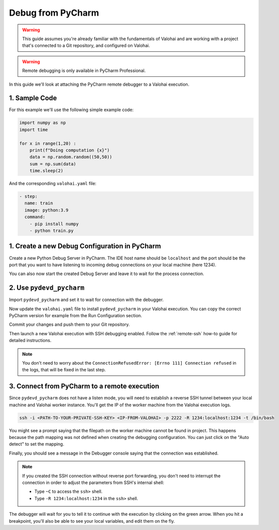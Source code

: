 
.. meta::
    :description: How to attach a remote debugger from PyCharm to a Valohai execution

.. _remote-ssh-pycharm:

Debug from PyCharm
##################

.. warning::

    This guide assumes you're already familiar with the fundamentals of Valohai and are working with a project that's connected to a Git repository, and configured on Valohai.

.. warning::

    Remote debugging is only available in PyCharm Professional.

In this guide we'll look at attaching the PyCharm remote debugger to a Valohai execution.

1. Sample Code
---------------

For this example we'll use the following simple example code:

.. code-block:: python

    import numpy as np
    import time

    for x in range(1,20) :
        print(f"Doing computation {x}")
        data = np.random.random((50,50))
        sum = np.sum(data)
        time.sleep(2)

And the corresponding ``valohai.yaml`` file:

.. code-block:: yaml

    - step:
      name: train
      image: python:3.9
      command: 
        - pip install numpy
        - python train.py


1. Create a new Debug Configuration in PyCharm
-----------------------------------------------

Create a new Python Debug Server in PyCharm. The IDE host name should be ``localhost`` and the port should be the port that you want to have listening to incoming debug connections on your local machine (here 1234).

.. image:: /_images/ssh_remote_debug_pycharm_conf1.png
    :alt: Create a new Python Debug Server in PyCharm

.. image:: /_images/ssh_remote_debug_pycharm_conf2.png
    :alt: Create a new Python Debug Server in PyCharm


You can also now start the created Debug Server and leave it to wait for the process connection. 

2. Use ``pydevd_pycharm``
-------------------------

Import ``pydevd_pycharm`` and set it to wait for connection with the debugger. 

.. code-block:: python
    :emphasize-lines: 1,6-15

    import pydevd_pycharm
    import numpy as np
    import time

    # The script is halted here, until a debugger is attached
    connected = False
    while not connected:
        try:
            # The arbitrary container port 1234 on the worker machine is set to connect with the debugger.
            # Note that this is not the same port you specified during step 1 as that is on your local machine. 
            pydevd_pycharm.settrace('localhost', port=1234, stdoutToServer=True, stderrToServer=True)
            connected = True
        except Exception:
            print("Waiting for connection...")
            time.sleep(10)


    for x in range(1,20) :
        print(f"Doing computation {x}")
        data = np.random.random((50,50))
        sum = np.sum(data)
        time.sleep(2)

Now update the ``valohai.yaml`` file to install ``pydevd_pycharm`` in your Valohai execution. You can copy the correct PyCharm version for example from the Run Configuration section.

.. code-block:: yaml
    :emphasize-lines: 5

    - step:
      name: train
      image: python:3.9
      command: 
        - pip install numpy pydevd_pycharm~=<PYCHARM-VERSION>
        - python train.py

Commit your changes and push them to your Git repository.

Then launch a new Valohai execution with SSH debugging enabled. Follow the :ref:`remote-ssh` how-to guide for detailed instructions.

.. note:: 

    You don't need to worry about the ``ConnectionRefusedError: [Errno 111] Connection refused`` in the logs, that will be fixed in the last step. 


3. Connect from PyCharm to a remote execution
-----------------------------------------------

Since ``pydevd_pycharm`` does not have a listen mode, you will need to establish a reverse SSH tunnel between your local machine and Valohai worker instance. 
You'll get the IP of the worker machine from the Valohai execution logs.

.. code-block:: bash

    ssh -i <PATH-TO-YOUR-PRIVATE-SSH-KEY> <IP-FROM-VALOHAI> -p 2222 -R 1234:localhost:1234 -t /bin/bash

You might see a prompt saying that the filepath on the worker machine cannot be found in project. 
This happens because the path mapping was not defined when creating the debugging configuration. You can just click on the "Auto detect" to set the mapping. 

.. image:: /_images/ssh_remote_debug_pycharm_path.png
    :alt: Choose Auto detect for the path mapping

Finally, you should see a message in the Debugger console saying that the connection was established. 

.. note:: 

    If you created the SSH connection without reverse port forwarding, you don't need to interrupt the connection in order to adjust the parameters from SSH's internal shell:

    * Type ``~C`` to access the ``ssh>`` shell.
    * Type ``-R 1234:localhost:1234`` in the ``ssh>`` shell. 



The debugger will wait for you to tell it to continue with the execution by clicking on the green arrow. When you hit a breakpoint, you'll also be able to see your local variables, and edit them on the fly.

